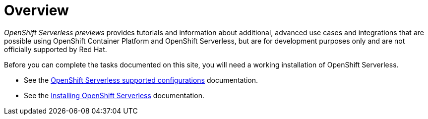 = Overview

_OpenShift Serverless previews_ provides tutorials and information about additional, advanced use cases and integrations that are possible using OpenShift Container Platform and OpenShift Serverless, but are for development purposes only and are not officially supported by Red Hat.

Before you can complete the tasks documented on this site, you will need a working installation of OpenShift Serverless.

* See the link:https://docs.openshift.com/container-platform/4.5/serverless/serverless-getting-started.html#serverless-getting-started-supported-configs[OpenShift Serverless supported configurations] documentation.
* See the link:https://docs.openshift.com/container-platform/4.5/serverless/installing_serverless/installing-openshift-serverless.html[Installing OpenShift Serverless] documentation.
